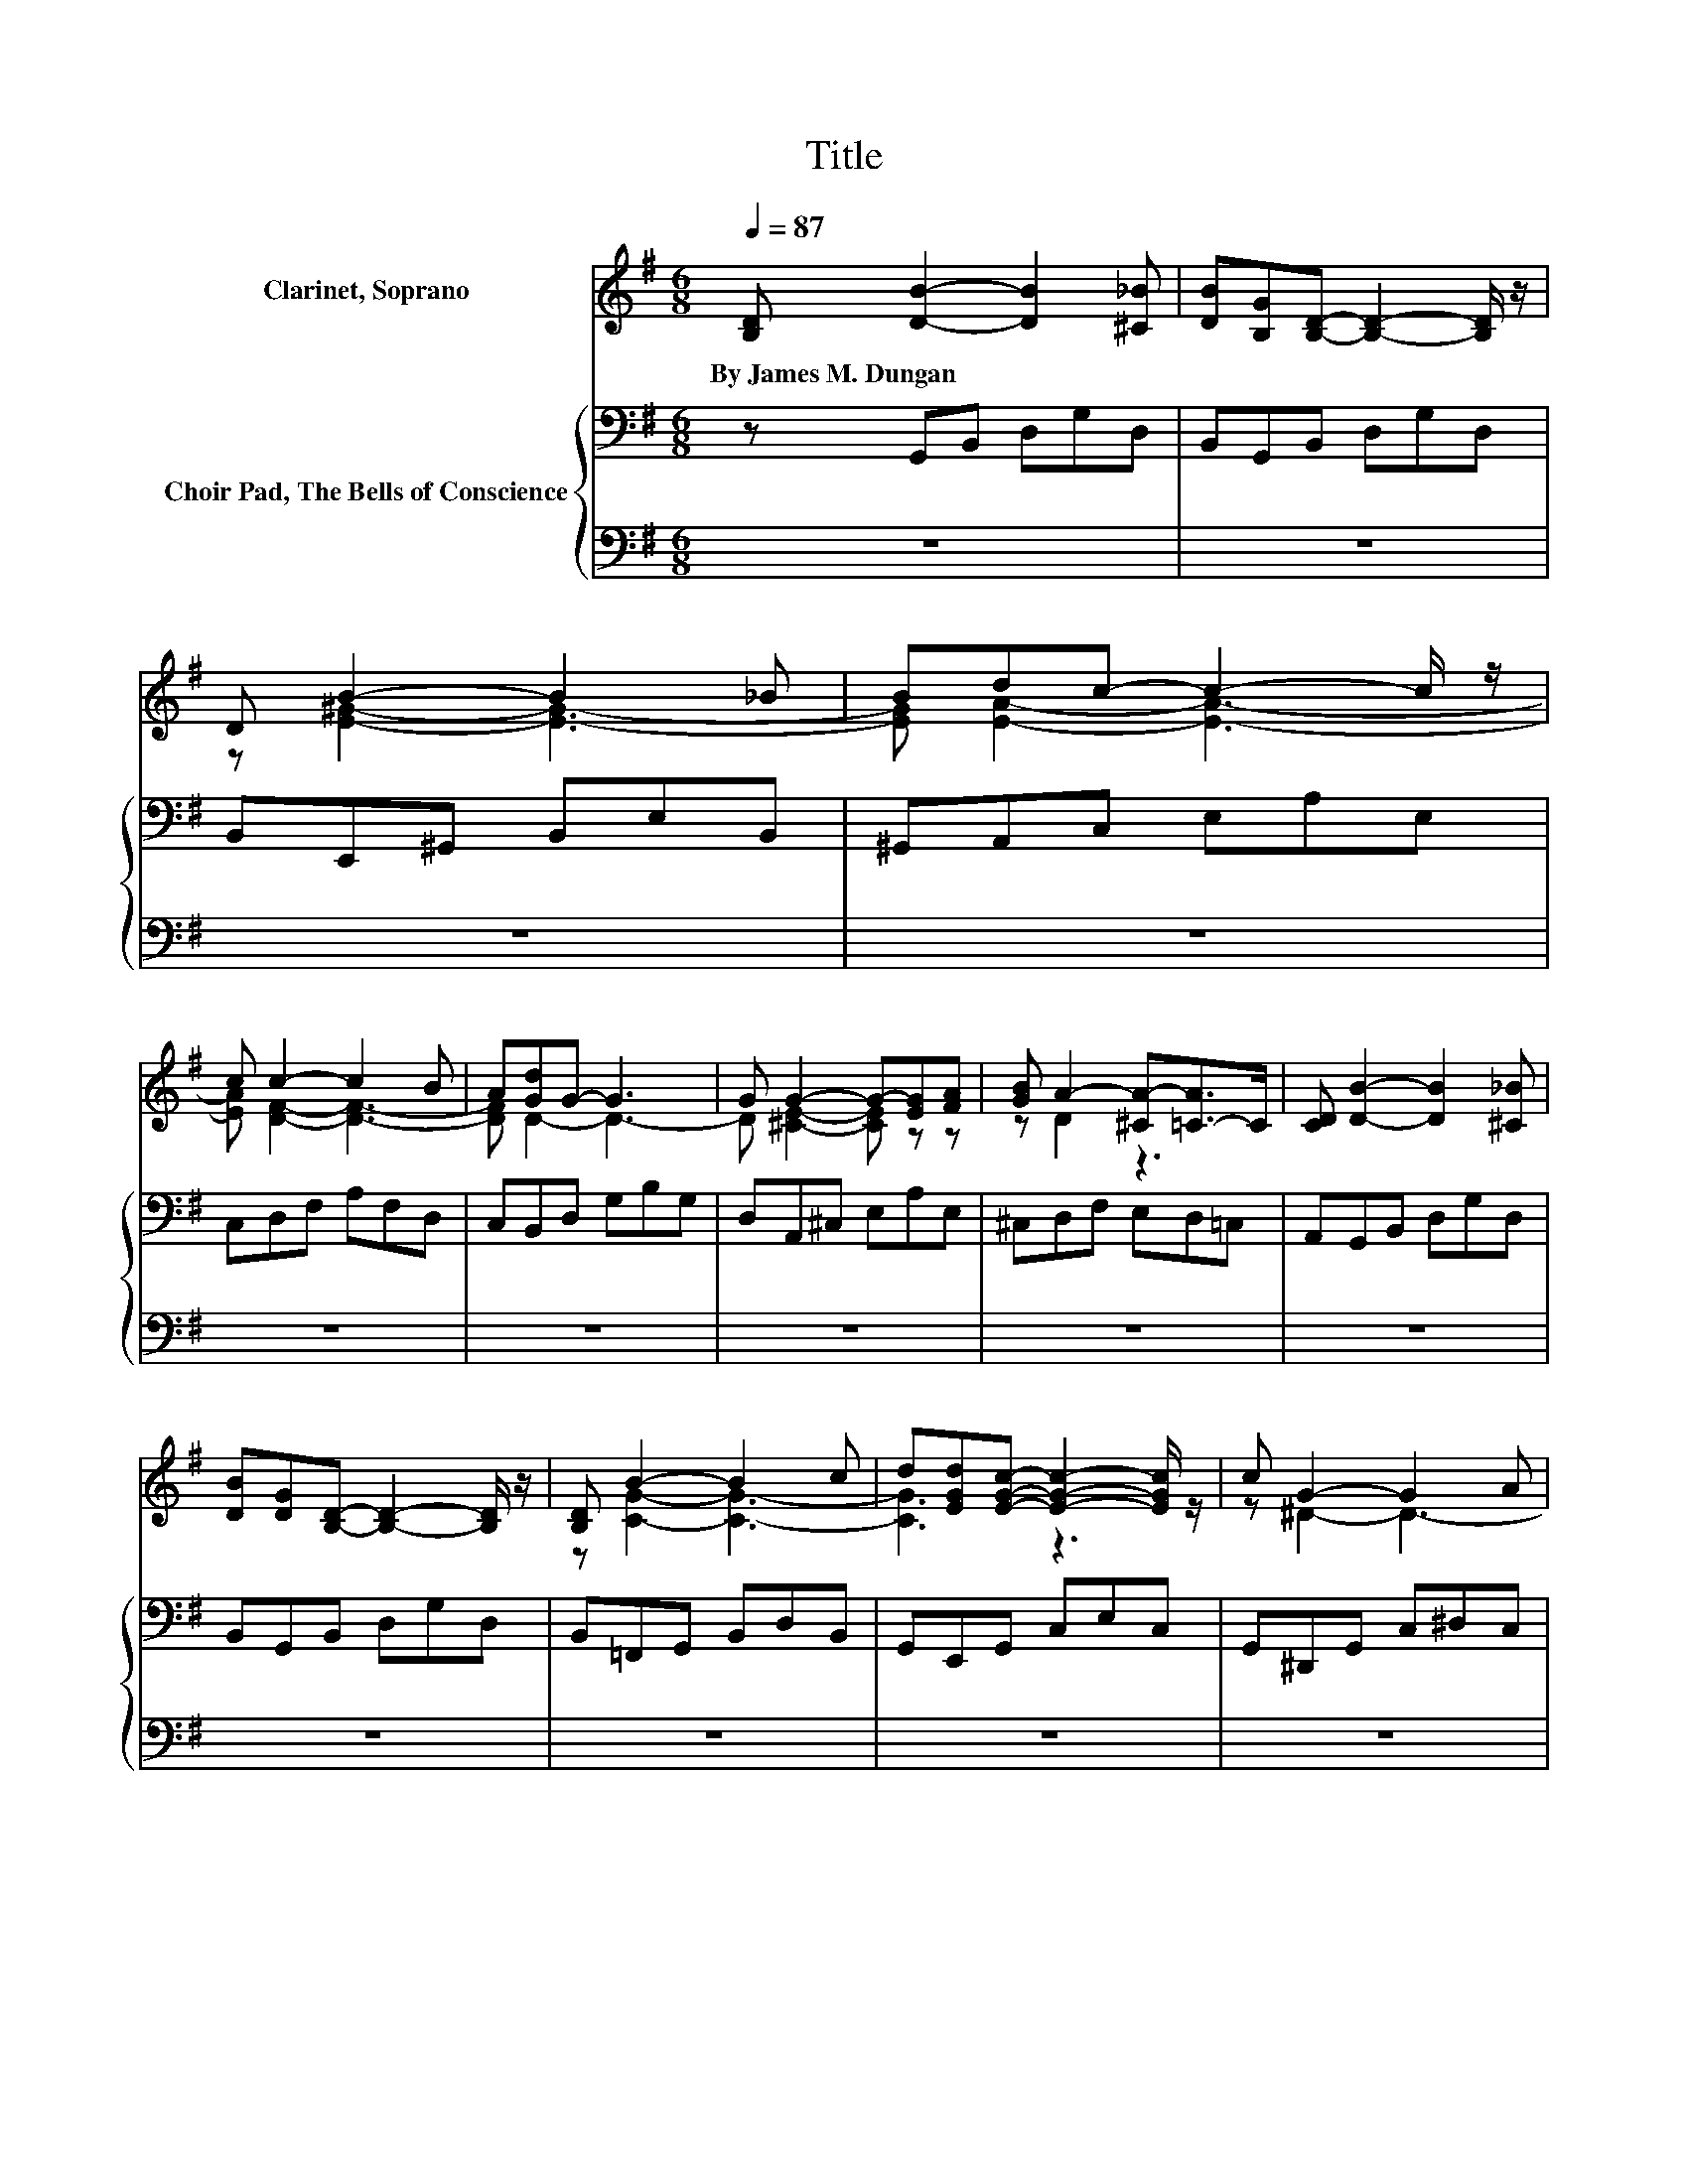 X:1
T:Title
%%score ( 1 2 ) { 3 | 4 }
L:1/8
Q:1/4=87
M:6/8
K:G
V:1 treble nm="Clarinet, Soprano"
V:2 treble 
V:3 bass nm="Choir Pad, The Bells of Conscience"
V:4 bass 
V:1
 [B,D] [DB]2- [DB]2 [^C_B] | [DB][B,G][B,D]- [B,D]2- [B,D]/ z/ | D B2- B2 _B | Bdc- c2- c/ z/ | %4
w: By~James~M.~Dungan~ * * *||||
 c c2- c2 B | A[Gd]G- G3 | G G2- G-[EG][FA] | [GB] A2- [^CA-][=C-A]>C | [CD] [DB]2- [DB]2 [^C_B] | %9
w: |||||
 [DB][DG][B,D]- [B,D]2- [B,D]/ z/ | [B,D] B2- B2 c | d[EGd][EGc]- [EGc]2- [EGc]/ z/ | c G2- G2 A | %13
w: ||||
 _B[=D=B][B,D]- [B,D]2- [B,D]/ z/ | [Ec][DB][CD]- [CD]3 | [CA] [B,G]2- [B,G]3/2 z/ z | %16
w: |||
 z D[DB]- [DB]/[DB]/[DB][CA] | z6 | z2 A- A3- | A z d- d3- | d3 z3 | [B,G][DB][CE] [B,D]2 [DG]- | %22
w: ||||||
 [DG][CE][B,D] [DG]2 [DA]- | [DA][DG][DG]- [DG]3- | [DG]3 z3 |] %25
w: |||
V:2
 x6 | x6 | z [E^G]2- [EG]3- | [EG] [EA]2- [EA]3- | [EA] [DF]2- [DF]3- | [DF] D2- D3- | %6
 D [^CE]2- [CE] z z | z D2 z3 | x6 | x6 | z [CG]2- [CG]3- | [CG]3 z3 | z ^D2- D3- | D3 z3 | x6 | %15
 x6 | x6 | [B,G][DB][CE] [B,D]3- | [B,D] .G2 z DD- | D .D2 z DD- | DD[DB]- [DB]/[DB]/[DB][CA] | %21
 x6 | x6 | x6 | x6 |] %25
V:3
 z G,,B,, D,G,D, | B,,G,,B,, D,G,D, | B,,E,,^G,, B,,E,B,, | ^G,,A,,C, E,A,E, | C,D,F, A,F,D, | %5
 C,B,,D, G,B,G, | D,A,,^C, E,A,E, | ^C,D,F, E,D,=C, | A,,G,,B,, D,G,D, | B,,G,,B,, D,G,D, | %10
 B,,=F,,G,, B,,D,B,, | G,,E,,G,, C,E,C, | G,,^D,,G,, C,^D,C, | G,,D,,G,, B,,D,B,, | %14
 G,,D,,F,, A,,D,A,, | F,,G,,D, B,, G,,2- | G,,D,G,- G,/G,/G,G, | G,G,G, G,3- | G,3 z CC- | %19
 C3 z B,B,- | B,D,G,- G,/G,/G,G, | G,G,G, G,2 G,- | G,G,G, B,2 C- | CB,B,- B,3- | B,3 z3 |] %25
V:4
 z6 | z6 | z6 | z6 | z6 | z6 | z6 | z6 | z6 | z6 | z6 | z6 | z6 | z6 | z6 | z6 | %16
 z2 G,,- G,,/G,,/G,,G,, | G,,G,,G,, G,,3- | G,,3 z D,D,- | D,3 z G,,G,,- | %20
 G,, z G,,- G,,/G,,/G,,G,, | G,,G,,G,, G,,2 B,,- | B,,C,D, D,2 D,- | D,G,,G,,- G,,3- | G,,3 z3 |] %25

